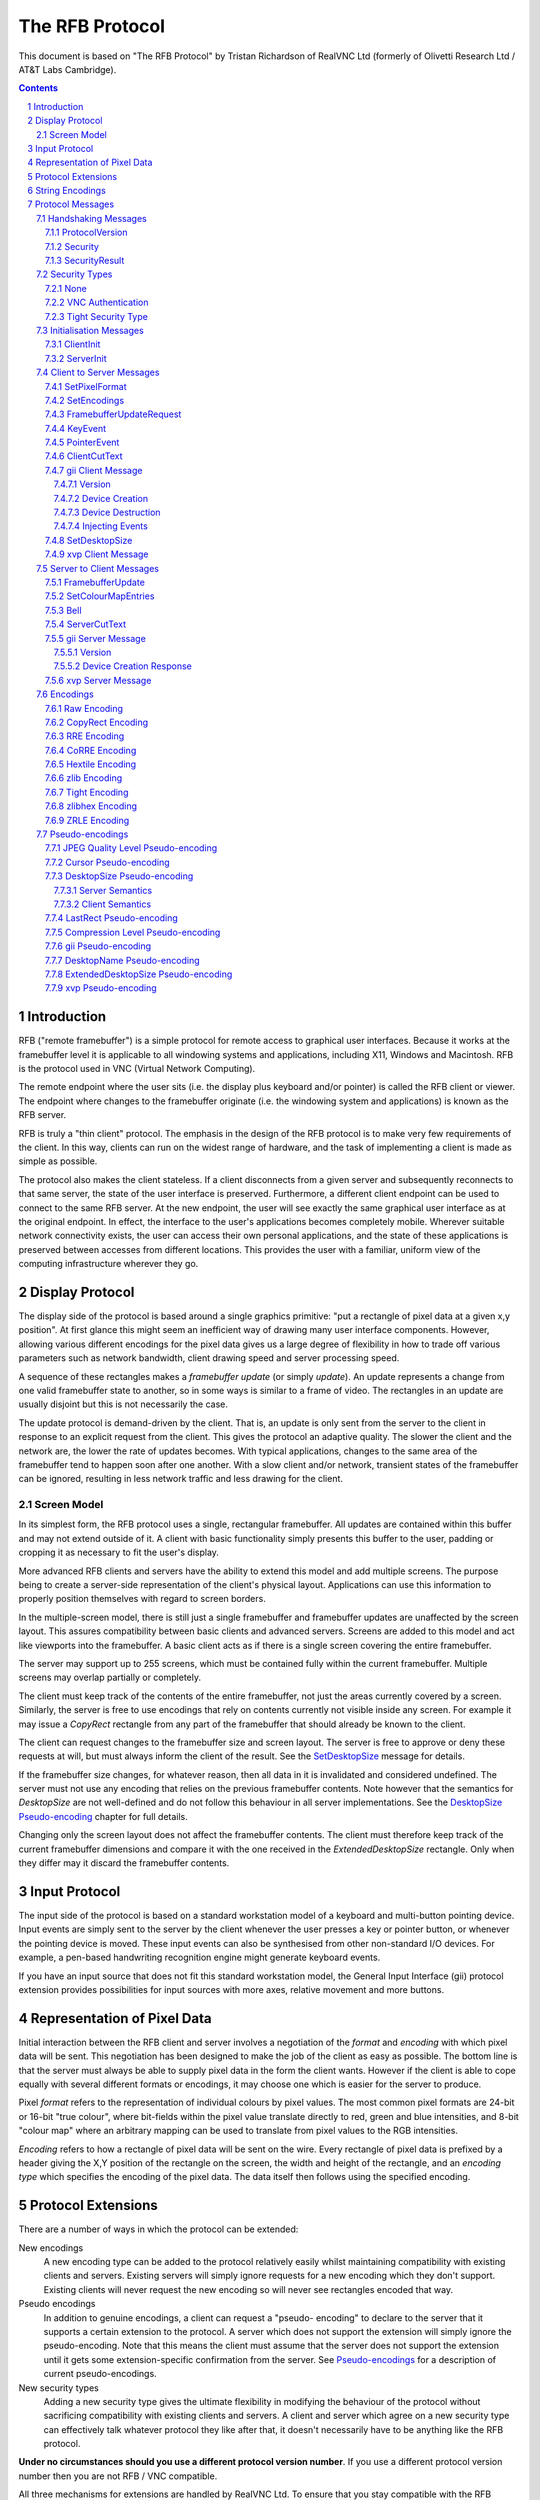 ================
The RFB Protocol
================

This document is based on "The RFB Protocol" by Tristan Richardson of
RealVNC Ltd (formerly of Olivetti Research Ltd / AT&T Labs Cambridge).


.. sectnum::
.. contents::


Introduction
============

RFB ("remote framebuffer") is a simple protocol for remote access to
graphical user interfaces. Because it works at the framebuffer level it
is applicable to all windowing systems and applications, including X11,
Windows and Macintosh. RFB is the protocol used in VNC (Virtual Network
Computing).

The remote endpoint where the user sits (i.e. the display plus keyboard
and/or pointer) is called the RFB client or viewer. The endpoint where
changes to the framebuffer originate (i.e. the windowing system and
applications) is known as the RFB server.

RFB is truly a "thin client" protocol. The emphasis in the design of
the RFB protocol is to make very few requirements of the client. In
this way, clients can run on the widest range of hardware, and the task
of implementing a client is made as simple as possible.

The protocol also makes the client stateless. If a client disconnects
from a given server and subsequently reconnects to that same server,
the state of the user interface is preserved. Furthermore, a different
client endpoint can be used to connect to the same RFB server. At the
new endpoint, the user will see exactly the same graphical user
interface as at the original endpoint. In effect, the interface to the
user's applications becomes completely mobile. Wherever suitable
network connectivity exists, the user can access their own personal
applications, and the state of these applications is preserved between
accesses from different locations. This provides the user with a
familiar, uniform view of the computing infrastructure wherever they
go.

Display Protocol
================

The display side of the protocol is based around a single graphics
primitive: "put a rectangle of pixel data at a given x,y position". At
first glance this might seem an inefficient way of drawing many user
interface components. However, allowing various different encodings for
the pixel data gives us a large degree of flexibility in how to trade
off various parameters such as network bandwidth, client drawing speed
and server processing speed.

A sequence of these rectangles makes a *framebuffer update* (or simply
*update*). An update represents a change from one valid framebuffer
state to another, so in some ways is similar to a frame of video. The
rectangles in an update are usually disjoint but this is not
necessarily the case.

The update protocol is demand-driven by the client. That is, an update
is only sent from the server to the client in response to an explicit
request from the client. This gives the protocol an adaptive quality.
The slower the client and the network are, the lower the rate of
updates becomes. With typical applications, changes to the same area of
the framebuffer tend to happen soon after one another. With a slow
client and/or network, transient states of the framebuffer can be
ignored, resulting in less network traffic and less drawing for the
client.

Screen Model
++++++++++++

In its simplest form, the RFB protocol uses a single, rectangular
framebuffer. All updates are contained within this buffer and may not
extend outside of it. A client with basic functionality simply presents
this buffer to the user, padding or cropping it as necessary to fit
the user's display.

More advanced RFB clients and servers have the ability to extend this
model and add multiple screens. The purpose being to create a
server-side representation of the client's physical layout.
Applications can use this information to properly position themselves
with regard to screen borders.

In the multiple-screen model, there is still just a single framebuffer
and framebuffer updates are unaffected by the screen layout. This
assures compatibility between basic clients and advanced servers.
Screens are added to this model and act like viewports into the
framebuffer. A basic client acts as if there is a single screen
covering the entire framebuffer.

The server may support up to 255 screens, which must be contained fully
within the current framebuffer. Multiple screens may overlap partially
or completely.

The client must keep track of the contents of the entire framebuffer,
not just the areas currently covered by a screen. Similarly, the server
is free to use encodings that rely on contents currently not visible
inside any screen. For example it may issue a *CopyRect* rectangle from
any part of the framebuffer that should already be known to the client.

The client can request changes to the framebuffer size and screen
layout. The server is free to approve or deny these requests at will,
but must always inform the client of the result. See the
`SetDesktopSize`_ message for details.

If the framebuffer size changes, for whatever reason, then all data in
it is invalidated and considered undefined. The server must not use
any encoding that relies on the previous framebuffer contents. Note
however that the semantics for *DesktopSize* are not well-defined and
do not follow this behaviour in all server implementations. See the
`DesktopSize Pseudo-encoding`_ chapter for full details.

Changing only the screen layout does not affect the framebuffer
contents. The client must therefore keep track of the current
framebuffer dimensions and compare it with the one received in the
*ExtendedDesktopSize* rectangle. Only when they differ may it discard
the framebuffer contents.

Input Protocol
==============

The input side of the protocol is based on a standard workstation model
of a keyboard and multi-button pointing device. Input events are simply
sent to the server by the client whenever the user presses a key or
pointer button, or whenever the pointing device is moved. These input
events can also be synthesised from other non-standard I/O devices. For
example, a pen-based handwriting recognition engine might generate
keyboard events.

If you have an input source that does not fit this standard workstation
model, the General Input Interface (gii) protocol extension provides
possibilities for input sources with more axes, relative movement and
more buttons.

Representation of Pixel Data
============================

Initial interaction between the RFB client and server involves a
negotiation of the *format* and *encoding* with which pixel data will
be sent. This negotiation has been designed to make the job of the
client as easy as possible. The bottom line is that the server must
always be able to supply pixel data in the form the client wants.
However if the client is able to cope equally with several different
formats or encodings, it may choose one which is easier for the server
to produce.

Pixel *format* refers to the representation of individual colours by
pixel values. The most common pixel formats are 24-bit or 16-bit "true
colour", where bit-fields within the pixel value translate directly to
red, green and blue intensities, and 8-bit "colour map" where an
arbitrary mapping can be used to translate from pixel values to the RGB
intensities.

*Encoding* refers to how a rectangle of pixel data will be sent on the
wire. Every rectangle of pixel data is prefixed by a header giving the
X,Y position of the rectangle on the screen, the width and height of
the rectangle, and an *encoding type* which specifies the encoding of
the pixel data. The data itself then follows using the specified
encoding.

Protocol Extensions
===================

There are a number of ways in which the protocol can be extended:

New encodings
    A new encoding type can be added to the protocol relatively easily
    whilst maintaining compatibility with existing clients and servers.
    Existing servers will simply ignore requests for a new encoding
    which they don't support. Existing clients will never request the
    new encoding so will never see rectangles encoded that way.

Pseudo encodings
    In addition to genuine encodings, a client can request a "pseudo-
    encoding" to declare to the server that it supports a certain
    extension to the protocol. A server which does not support the
    extension will simply ignore the pseudo-encoding. Note that this
    means the client must assume that the server does not support the
    extension until it gets some extension-specific confirmation from
    the server. See `Pseudo-encodings`_ for a description of current
    pseudo-encodings.

New security types
    Adding a new security type gives the ultimate flexibility in
    modifying the behaviour of the protocol without sacrificing
    compatibility with existing clients and servers. A client and
    server which agree on a new security type can effectively talk
    whatever protocol they like after that, it doesn't necessarily have
    to be anything like the RFB protocol.

**Under no circumstances should you use a different protocol version
number**. If you use a different protocol version number then you are
not RFB / VNC compatible.

All three mechanisms for extensions are handled by RealVNC Ltd. To
ensure that you stay compatible with the RFB protocol it is important
that you contact RealVNC Ltd to make sure that your encoding types and
security types do not clash. Please see the RealVNC website at
http://www.realvnc.com for details of how to contact them.

String Encodings
================

The encoding used for strings in the protocol has historically often
been unspecified, or has changed between versions of the protocol. As a
result, there are a lot of implementations which use different,
incompatible encodings. Commonly those encodings have been ISO 8859-1
(also known as Latin-1) or Windows code pages.

It is strongly recommended that new implementations use the UTF-8
encoding for these strings. This allows full unicode support, yet
retains good compatibility with older RFB implementations.

New protocol additions that do not have a legacy problem should mandate
the UTF-8 encoding to provide full character support and to avoid any
issues with ambiguity.

All clients and servers should be prepared to receive invalid UTF-8
sequences at all times. These can occur as a result of historical
ambiguity or because of bugs. Neither case should result in lost
protocol synchronization.

Handling an invalid UTF-8 sequence is largely dependent on the role
that string plays. Modifying the string should only be done when the
string is only used in the user interface. It should be obvious in that
case that the string has been modified, e.g. by appending a notice to
the string.

Protocol Messages
=================

The RFB protocol can operate over any reliable transport, either byte-
stream or message-based. Conventionally it is used over a TCP/IP
connection. There are three stages to the protocol. First is the
handshaking phase, the purpose of which is to agree upon the protocol
version and the type of security to be used. The second stage is an
initialisation phase where the client and server exchange *ClientInit*
and *ServerInit* messages. The final stage is the normal protocol
interaction. The client can send whichever messages it wants, and may
receive messages from the server as a result. All these messages begin
with a *message-type* byte, followed by any message-specific data.

The following descriptions of protocol messages use the basic types
``U8``, ``U16``, ``U32``, ``S8``, ``S16``, ``S32``. These represent
respectively 8, 16 and 32-bit unsigned integers and 8, 16 and 32-bit
signed integers. All multiple byte integers (other than pixel values
themselves) are in big endian order (most significant byte first).

However, some protocol extensions use protocol messages that have types
that may be in little endian order. These endian agnostic types are
``EU16``, ``EU32``, ``ES16``, ``ES32``, with some extension specific
indicator of the endianess.

The type ``PIXEL`` is taken to mean a pixel value of *bytesPerPixel*
bytes, where 8 * *bytesPerPixel* is the number of *bits-per-pixel* as
agreed by the client and server, either in the *ServerInit* message
(`ServerInit`_) or a *SetPixelFormat* message (`SetPixelFormat`_).

Handshaking Messages
++++++++++++++++++++

ProtocolVersion
---------------

Handshaking begins by the server sending the client a *ProtocolVersion*
message. This lets the client know which is the highest RFB protocol
version number supported by the server. The client then replies with a
similar message giving the version number of the protocol which should
actually be used (which may be different to that quoted by the server).
A client should never request a protocol version higher than that
offered by the server. It is intended that both clients and servers may
provide some level of backwards compatibility by this mechanism.

The only published protocol versions at this time are 3.3, 3.7, 3.8
(version 3.5 was wrongly reported by some clients, but this should be
interpreted by all servers as 3.3). Addition of a new encoding or
pseudo-encoding type does not require a change in protocol version,
since a server can simply ignore encodings it does not understand.

The *ProtocolVersion* message consists of 12 bytes interpreted as a
string of ASCII characters in the format "``RFB xxx.yyy\n``" where
``xxx`` and ``yyy`` are the major and minor version numbers, padded
with zeros.

============= =========================================================
No. of bytes  Value
============= =========================================================
12            "``RFB 003.003\n``"
              (hex 52 46 42 20 30 30 33 2e 30 30 33 0a)
============= =========================================================

or

============= =========================================================
No. of bytes  Value
============= =========================================================
12            "``RFB 003.007\n``"
              (hex 52 46 42 20 30 30 33 2e 30 30 37 0a)
============= =========================================================

or

============= =========================================================
No. of bytes  Value
============= =========================================================
12            "``RFB 003.008\n``"
              (hex 52 46 42 20 30 30 33 2e 30 30 38 0a)
============= =========================================================

Security
--------

Once the protocol version has been decided, the server and client must
agree on the type of security to be used on the connection.

Version 3.7 onwards
    The server lists the security types which it supports:

    ========================== ============= ==========================
    No. of bytes               Type          Description
    ========================== ============= ==========================
    1                          ``U8``        *number-of-security-types*
    *number-of-security-types* ``U8`` array  *security-types*
    ========================== ============= ==========================

    If the server listed at least one valid security type supported by
    the client, the client sends back a single byte indicating which
    security type is to be used on the connection:

    ========================== ============= ==========================
    No. of bytes               Type          Description
    ========================== ============= ==========================
    1                          ``U8``        *security-type*
    ========================== ============= ==========================

    If *number-of-security-types* is zero, then for some reason the
    connection failed (e.g. the server cannot support the desired
    protocol version). This is followed by a string describing the
    reason (where a string is specified as a length followed by that
    many ASCII characters):

    ========================== ============= ==========================
    No. of bytes               Type          Description
    ========================== ============= ==========================
    4                          ``U32``       *reason-length*
    *reason-length*            ``U8`` array  *reason-string*
    ========================== ============= ==========================

    The server closes the connection after sending the *reason-string*.

Version 3.3
    The server decides the security type and sends a single word:

    ========================== ============= ==========================
    No. of bytes               Type          Description
    ========================== ============= ==========================
    4                          ``U32``       *security-type*
    ========================== ============= ==========================

    The *security-type* may only take the value 0, 1 or 2. A value of 0
    means that the connection has failed and is followed by a string
    giving the reason, as described above.

The security types defined in this document are:

=========== ===========================================================
Number      Name
=========== ===========================================================
0           Invalid
1           `None`_
2           `VNC Authentication`_
16          `Tight Security Type`_
=========== ===========================================================

Other registered security types are:

=========== ===========================================================
Number      Name
=========== ===========================================================
5           RA2
6           RA2ne
17          Ultra
18          TLS
19          VeNCrypt
20          SASL
21          MD5 hash authentication
=========== ===========================================================

Once the *security-type* has been decided, data specific to that
*security-type* follows (see `Security Types`_ for details). At the end
of the security handshaking phase, the protocol normally continues with
the *SecurityResult* message.

Note that after the security handshaking phase, it is possible that
further protocol data is over an encrypted or otherwise altered
channel.

SecurityResult
--------------

The server sends a word to inform the client whether the security
handshaking was successful.

=============== ======= =========== ===================================
No. of bytes    Type    [Value]     Description
=============== ======= =========== ===================================
4               ``U32``             status:
..                      0           OK
..                      1           failed
..                      2           failed, too many attempts [#]_
=============== ======= =========== ===================================

.. [#] Only valid if the `Tight Security Type`_ is enabled.

If successful, the protocol passes to the initialisation phase
(`Initialisation Messages`_).

Version 3.8 onwards
    If unsuccessful, the server sends a string describing the reason
    for the failure, and then closes the connection:

    ========================== ============= ==========================
    No. of bytes               Type          Description
    ========================== ============= ==========================
    4                          ``U32``       *reason-length*
    *reason-length*            ``U8`` array  *reason-string*
    ========================== ============= ==========================

Version 3.3 and 3.7
    If unsuccessful, the server closes the connection.

Security Types
++++++++++++++

None
----

No authentication is needed and protocol data is to be sent
unencrypted.

Version 3.8 onwards
    The protocol continues with the *SecurityResult* message.

Version 3.3 and 3.7
    The protocol passes to the initialisation phase
    (`Initialisation Messages`_).

VNC Authentication
------------------

VNC authentication is to be used and protocol data is to be sent
unencrypted. The server sends a random 16-byte challenge:

=============== ======= ===============================================
No. of bytes    Type    Description
=============== ======= ===============================================
16              ``U8``  *challenge*
=============== ======= ===============================================

The client encrypts the challenge with DES, using a password supplied
by the user as the key, and sends the resulting 16-byte response:

=============== ======= ===============================================
No. of bytes    Type    Description
=============== ======= ===============================================
16              ``U8``  *response*
=============== ======= ===============================================

The protocol continues with the *SecurityResult* message.

Tight Security Type
-------------------

The Tight security type is a generic protocol extension that allows for
three things:

Tunneling of data
    A tunnel can be e.g. encryption, or indeed a no-op tunnel.

Authentication
    The Tight security type allows for flexible authentication of the
    client, which is typically one of the other security types.

Server capabilities
    As a last step the Tight security type extends the `ServerInit`_
    message and enables the server to let the client know about the
    server capabilities in terms of encodings and supported message
    types.

The Tight security type is under the control of the TightVNC project,
and any new numbers must be registered with that project before they
can be added to any of the lists of Tight capabilities. It is strongly
recommended that any messages and security types registered with
RealVNC are also registered with the TightVNC project (register
security types as Tight authentication capabilities) in order to
eliminate clashes as much as is possible. Same thing with new
encodings, but in that case the problem is not as severe as the
TightVNC project are not using any encodings that are not registered
with RealVNC. Please see the TightVNC website at
http://www.tightvnc.com/ for details on how to contact the project.

After the Tight security type has been selected, the server starts by
sending a list of supported tunnels, in order of preference:

=============== =============================== =======================
No. of bytes    Type                            Description
=============== =============================== =======================
4               ``U32``                         *number-of-tunnels*
=============== =============================== =======================

followed by *number-of-tunnels* repetitions of the following:

=============== =============================== =======================
No. of bytes    Type                            Description
=============== =============================== =======================
16              ``CAPABILITY``                  *tunnel*
=============== =============================== =======================

where ``CAPABILITY`` is

=============== =============================== =======================
No. of bytes    Type                            Description
=============== =============================== =======================
4               ``S32``                         *code*
4               ``U8`` array                    *vendor*
8               ``U8`` array                    *signature*
=============== =============================== =======================

Note that the *code* is not the only thing identifying a capability.
The client must ensure that all members of the structure match before
using the capability. Also note that *code* is ``U32`` in the original
Tight documentation and implementation, but since *code* is used to
hold encoding numbers we have selected ``S32`` in this document.

The following tunnel capabilities are registered:

======= =========== =============== ===================================
Code    Vendor      Signature       Description
======= =========== =============== ===================================
0       "``TGHT``"  "``NOTUNNEL``"  No tunneling
======= =========== =============== ===================================

If *number-of-tunnels* is non-zero, the client has to request a tunnel
from the list with a tunneling method request:

=============== =============================== =======================
No. of bytes    Type                            Description
=============== =============================== =======================
4               ``S32``                         *code*
=============== =============================== =======================

If *number-of-tunnels* is zero, the client must make no such request,
instead the server carries on with sending the list of supported
authentication types, in order of preference:

=============== =============================== =======================
No. of bytes    Type                            Description
=============== =============================== =======================
4               ``U32``                         *number-of-auth-types*
=============== =============================== =======================

followed by *number-of-auth-types* repetitions of the following:

=============== =============================== =======================
No. of bytes    Type                            Description
=============== =============================== =======================
16              ``CAPABILITY``                  *auth-type*
=============== =============================== =======================

The following authentication capabilities are registered:

======= =========== =============== ===================================
Code    Vendor      Signature       Description
======= =========== =============== ===================================
1       "``STDV``"  "``NOAUTH__``"  `None`_
2       "``STDV``"  "``VNCAUTH_``"  `VNC Authentication`_
19      "``VENC``"  "``VENCRYPT``"  VeNCrypt Security
20      "``GTKV``"  "``SASL____``"  Simple Authentication and Security
                                    Layer (SASL)
129     "``TGHT``"  "``ULGNAUTH``"  Unix Login Authentication
130     "``TGHT``"  "``XTRNAUTH``"  External Authentication
======= =========== =============== ===================================

If *number-of-auth-types* is non-zero, the client has to request an
authentication type from the list with an authentication scheme
request:

=============== =============================== =======================
No. of bytes    Type                            Description
=============== =============================== =======================
4               ``S32``                         *code*
=============== =============================== =======================

For *code* 1, the protocol the proceeds at security type `None`_ and
for *code* 2 it proceeds at security type `VNC Authentication`_.

If *number-of-auth-types* is zero, the protocol the proceeds directly
at security type `None`_.

Note that the `ServerInit`_ message is extended when the Tight security
type has been activated.

Initialisation Messages
+++++++++++++++++++++++

Once the client and server are sure that they're happy to talk to one
another using the agreed security type, the protocol passes to the
initialisation phase. The client sends a *ClientInit* message followed
by the server sending a *ServerInit* message.

ClientInit
----------

=============== ======= ===============================================
No. of bytes    Type    Description
=============== ======= ===============================================
1               ``U8``  *shared-flag*
=============== ======= ===============================================

*Shared-flag* is non-zero (true) if the server should try to share the
desktop by leaving other clients connected, zero (false) if it should
give exclusive access to this client by disconnecting all other
clients.

ServerInit
----------

After receiving the *ClientInit* message, the server sends a
*ServerInit* message. This tells the client the width and height of the
server's framebuffer, its pixel format and the name associated with the
desktop:

=============== =================== ===================================
No. of bytes    Type                Description
=============== =================== ===================================
2               ``U16``             *framebuffer-width*
2               ``U16``             *framebuffer-height*
16              ``PIXEL_FORMAT``    *server-pixel-format*
4               ``U32``             *name-length*
*name-length*   ``U8`` array        *name-string*
=============== =================== ===================================

The text encoding used for *name-string* is historically undefined but
it is strongly recommended to use UTF-8 (see `String Encodings`_ for
more details).

``PIXEL_FORMAT`` is defined as:

=============== =================== ===================================
No. of bytes    Type                Description
=============== =================== ===================================
1               ``U8``              *bits-per-pixel*
1               ``U8``              *depth*
1               ``U8``              *big-endian-flag*
1               ``U8``              *true-colour-flag*
2               ``U16``             *red-max*
2               ``U16``             *green-max*
2               ``U16``             *blue-max*
1               ``U8``              *red-shift*
1               ``U8``              *green-shift*
1               ``U8``              *blue-shift*
3                                   *padding*
=============== =================== ===================================

*Server-pixel-format* specifies the server's natural pixel format. This
pixel format will be used unless the client requests a different format
using the *SetPixelFormat* message (`SetPixelFormat`_).

*Bits-per-pixel* is the number of bits used for each pixel value on the
wire. This must be greater than or equal to the depth which is the
number of useful bits in the pixel value. Currently *bits-per-pixel*
must be 8, 16 or 32. Less than 8-bit pixels are not yet supported.
*Big-endian-flag* is non-zero (true) if multi-byte pixels are
interpreted as big endian. Of course this is meaningless for 8
bits-per-pixel.

If *true-colour-flag* is non-zero (true) then the last six items
specify how to extract the red, green and blue intensities from the
pixel value. *Red-max* is the maximum red value (= 2^n - 1 where *n* is
the number of bits used for red). Note this value is always in big
endian order. *Red-shift* is the number of shifts needed to get the red
value in a pixel to the least significant bit. *Green-max*,
*green-shift* and *blue-max*, *blue-shift* are similar for green and
blue. For example, to find the red value (between 0 and *red-max*) from
a given pixel, do the following:

- Swap the pixel value according to *big-endian-flag* (e.g. if
  *big-endian-flag* is zero (false) and host byte order is big endian,
  then swap).

- Shift right by *red-shift*.

- AND with *red-max* (in host byte order).

If *true-colour-flag* is zero (false) then the server uses pixel values
which are not directly composed from the red, green and blue
intensities, but which serve as indices into a colour map. Entries in
the colour map are set by the server using the *SetColourMapEntries*
message (`SetColourMapEntries`_).

If the `Tight Security Type`_ is activated, the server init message is
extended with an interaction capabilities section:

=============== =========== ========== ================================
No. of bytes    Type        [Value]    Description
=============== =========== ========== ================================
2               ``U16``                *number-of-server-messages*
2               ``U16``                *number-of-client-messages*
2               ``U16``                *number-of-encodings*
2               ``U16``     0          *padding*
=============== =========== ========== ================================

followed by *number-of-server-messages* repetitions of the following:

=============== =============================== =======================
No. of bytes    Type                            Description
=============== =============================== =======================
16              ``CAPABILITY``                  *server-message*
=============== =============================== =======================

followed by *number-of-client-messages* repetitions of the following:

=============== =============================== =======================
No. of bytes    Type                            Description
=============== =============================== =======================
16              ``CAPABILITY``                  *client-message*
=============== =============================== =======================

followed by *number-of-encodings* repetitions of the following:

=============== =============================== =======================
No. of bytes    Type                            Description
=============== =============================== =======================
16              ``CAPABILITY``                  *encoding*
=============== =============================== =======================

The following *server-message* capabilities are registered:

======= =========== =============== ===================================
Code    Vendor      Signature       Description
======= =========== =============== ===================================
130     "``TGHT``"  "``FTS_LSDT``"  File List Data
131     "``TGHT``"  "``FTS_DNDT``"  File Download Data
132     "``TGHT``"  "``FTS_UPCN``"  File Upload Cancel
133     "``TGHT``"  "``FTS_DNFL``"  File Download Failed
150     "``TGHT``"  "``CUS_EOCU``"  End Of Continuous Updates
253     "``GGI_``"  "``GII_SERV``"  `gii Server Message`_
======= =========== =============== ===================================

The following *client-message* capabilities are registered:

======= =========== =============== ===================================
Code    Vendor      Signature       Description
======= =========== =============== ===================================
130     "``TGHT``"  "``FTC_LSRQ``"  File List Request
131     "``TGHT``"  "``FTC_DNRQ``"  File Download Request
132     "``TGHT``"  "``FTC_UPRQ``"  File Upload Request
133     "``TGHT``"  "``FTC_UPDT``"  File Upload Data
134     "``TGHT``"  "``FTC_DNCN``"  File Download Cancel
135     "``TGHT``"  "``FTC_UPFL``"  File Upload Failed
136     "``TGHT``"  "``FTC_FCDR``"  File Create Directory Request
150     "``TGHT``"  "``CUC_ENCU``"  Enable/Disable Continuous Updates
151     "``TGHT``"  "``VRECTSEL``"  Video Rectangle Selection
253     "``GGI_``"  "``GII_CLNT``"  `gii Client Message`_
======= =========== =============== ===================================

The following *encoding* capabilities are registered:

======= =========== =============== ===================================
Code    Vendor      Signature       Description
======= =========== =============== ===================================
0       "``STDV``"  "``RAW_____``"  `Raw Encoding`_
1       "``STDV``"  "``COPYRECT``"  `CopyRect Encoding`_
2       "``STDV``"  "``RRE_____``"  `RRE Encoding`_
4       "``STDV``"  "``CORRE___``"  `CoRRE Encoding`_
5       "``STDV``"  "``HEXTILE_``"  `Hextile Encoding`_
6       "``TRDV``"  "``ZLIB____``"  `ZLib Encoding`_
7       "``TGHT``"  "``TIGHT___``"  `Tight Encoding`_
8       "``TRDV``"  "``ZLIBHEX_``"  `ZLibHex Encoding`_
-32     "``TGHT``"  "``JPEGQLVL``"  `JPEG Quality Level
                                    Pseudo-encoding`_
-223    "``TGHT``"  "``NEWFBSIZ``"  `DesktopSize Pseudo-encoding`_ (New
                                    FB Size)
-224    "``TGHT``"  "``LASTRECT``"  `LastRect Pseudo-encoding`_
-232    "``TGHT``"  "``POINTPOS``"  Pointer Position
-239    "``TGHT``"  "``RCHCURSR``"  `Cursor Pseudo-encoding`_ (Rich
                                    Cursor)
-240    "``TGHT``"  "``X11CURSR``"  X Cursor
-256    "``TGHT``"  "``COMPRLVL``"  `Compression Level
                                    Pseudo-encoding`_
-305    "``GGI_``"  "``GII_____``"  `gii Pseudo-encoding`_
======= =========== =============== ===================================

Note that the server need not (but it may) list the "``RAW_____``"
capability since it must be supported anyway.

Client to Server Messages
+++++++++++++++++++++++++

The client to server message types that all servers must support are:

=========== ===========================================================
Number      Name
=========== ===========================================================
0           `SetPixelFormat`_
2           `SetEncodings`_
3           `FramebufferUpdateRequest`_
4           `KeyEvent`_
5           `PointerEvent`_
6           `ClientCutText`_
=========== ===========================================================

Optional message types are:

=========== ===========================================================
Number      Name
=========== ===========================================================
255         Anthony Liguori
254, 127    VMWare
253         `gii Client Message`_
252         tight
251         `SetDesktopSize`_
250         `xvp Client Message`_
=========== ===========================================================

Note that before sending a message with an optional message type a
client must have determined that the server supports the relevant
extension by receiving some extension-specific confirmation from the
server.

SetPixelFormat
--------------

Sets the format in which pixel values should be sent in
*FramebufferUpdate* messages. If the client does not send a
*SetPixelFormat* message then the server sends pixel values in its
natural format as specified in the ServerInit message (`ServerInit`_).

If *true-colour-flag* is zero (false) then this indicates that a
"colour map" is to be used. The server can set any of the entries in
the colour map using the *SetColourMapEntries* message
(`SetColourMapEntries`_). Immediately after the client has sent this
message the colour map is empty, even if entries had previously been
set by the server.

Note that a client must not have an outstanding
*FramebufferUpdateRequest* when it sends *SetPixelFormat* as it would
be impossible to determine if the next *FramebufferUpdate* is using the
new or the previous pixel format.

=============== ==================== ========== =======================
No. of bytes    Type                 [Value]    Description
=============== ==================== ========== =======================
1               ``U8``               0          *message-type*
3                                               *padding*
16              ``PIXEL_FORMAT``                *pixel-format*
=============== ==================== ========== =======================

where ``PIXEL_FORMAT`` is as described in `ServerInit`_:

=============== =================== ===================================
No. of bytes    Type                Description
=============== =================== ===================================
1               ``U8``              *bits-per-pixel*
1               ``U8``              *depth*
1               ``U8``              *big-endian-flag*
1               ``U8``              *true-colour-flag*
2               ``U16``             *red-max*
2               ``U16``             *green-max*
2               ``U16``             *blue-max*
1               ``U8``              *red-shift*
1               ``U8``              *green-shift*
1               ``U8``              *blue-shift*
3                                   *padding*
=============== =================== ===================================

SetEncodings
------------

Sets the encoding types in which pixel data can be sent by the server.
The order of the encoding types given in this message is a hint by the
client as to its preference (the first encoding specified being most
preferred). The server may or may not choose to make use of this hint.
Pixel data may always be sent in *raw* encoding even if not specified
explicitly here.

In addition to genuine encodings, a client can request
"pseudo-encodings" to declare to the server that it supports certain
extensions to the protocol. A server which does not support the
extension will simply ignore the pseudo-encoding. Note that this means
the client must assume that the server does not support the extension
until it gets some extension-specific confirmation from the server.

See `Encodings`_ for a description of each encoding and
`Pseudo-encodings`_ for the meaning of pseudo-encodings.

=============== ==================== ========== =======================
No. of bytes    Type                 [Value]    Description
=============== ==================== ========== =======================
1               ``U8``               2          *message-type*
1                                               *padding*
2               ``U16``                         *number-of-encodings*
=============== ==================== ========== =======================

followed by *number-of-encodings* repetitions of the following:

=============== =============================== =======================
No. of bytes    Type                            Description
=============== =============================== =======================
4               ``S32``                         *encoding-type*
=============== =============================== =======================

FramebufferUpdateRequest
------------------------

Notifies the server that the client is interested in the area of the
framebuffer specified by *x-position*, *y-position*, *width* and
*height*. The server usually responds to a *FramebufferUpdateRequest*
by sending a *FramebufferUpdate*. Note however that a single
*FramebufferUpdate* may be sent in reply to several
*FramebufferUpdateRequests*.

The server assumes that the client keeps a copy of all parts of the
framebuffer in which it is interested. This means that normally the
server only needs to send incremental updates to the client.

However, if for some reason the client has lost the contents of a
particular area which it needs, then the client sends a
*FramebufferUpdateRequest* with *incremental* set to zero (false). This
requests that the server send the entire contents of the specified area
as soon as possible. The area will not be updated using the *CopyRect*
encoding.

If the client has not lost any contents of the area in which it is
interested, then it sends a *FramebufferUpdateRequest* with
*incremental* set to non-zero (true). If and when there are changes to
the specified area of the framebuffer, the server will send a
*FramebufferUpdate*. Note that there may be an indefinite period
between the *FramebufferUpdateRequest* and the *FramebufferUpdate*.

In the case of a fast client, the client may want to regulate the rate
at which it sends incremental *FramebufferUpdateRequests* to avoid
hogging the network.

=============== ==================== ========== =======================
No. of bytes    Type                 [Value]    Description
=============== ==================== ========== =======================
1               ``U8``               3          *message-type*
1               ``U8``                          *incremental*
2               ``U16``                         *x-position*
2               ``U16``                         *y-position*
2               ``U16``                         *width*
2               ``U16``                         *height*
=============== ==================== ========== =======================

A request for an area that partly falls outside the current framebuffer
must be cropped so that it fits within the framebuffer dimensions.

Note that an empty area can still solicit a *FramebufferUpdate* even
though that update will only contain pseudo-encodings.

KeyEvent
--------

A key press or release. *Down-flag* is non-zero (true) if the key is
now pressed, zero (false) if it is now released. The key itself is
specified using the "keysym" values defined by the X Window System.

=============== ==================== ========== =======================
No. of bytes    Type                 [Value]    Description
=============== ==================== ========== =======================
1               ``U8``               4          *message-type*
1               ``U8``                          *down-flag*
2                                               *padding*
4               ``U32``                         *key*
=============== ==================== ========== =======================

Auto repeating of keys when a key is held down should be handled on the
client. The rationale being that high latency on the network can make
it seem like a key is being held for a very long time, yet the problem
is that the *KeyEvent* message releasing the button has been delayed.

The client should send only repeated "down" *KeyEvent* messages, no
"up" messages, when a key is automatically repeated. This allows the
server to tell the difference between automatic repeat and actual
repeated entry by the user.

For most ordinary keys, the "keysym" is the same as the corresponding
ASCII value. For full details, see The Xlib Reference Manual, published
by O'Reilly & Associates, or see the header file ``<X11/keysymdef.h>``
from any X Window System installation. Some other common keys are:


=================== ===================================================
Key name            Keysym value
=================== ===================================================
BackSpace           0xff08
Tab                 0xff09
Return or Enter     0xff0d
Escape              0xff1b
Insert              0xff63
Delete              0xffff
Home                0xff50
End                 0xff57
Page Up             0xff55
Page Down           0xff56
Left                0xff51
Up                  0xff52
Right               0xff53
Down                0xff54
F1                  0xffbe
F2                  0xffbf
F3                  0xffc0
F4                  0xffc1
...                 ...
F12                 0xffc9
Shift (left)        0xffe1
Shift (right)       0xffe2
Control (left)      0xffe3
Control (right)     0xffe4
Meta (left)         0xffe7
Meta (right)        0xffe8
Alt (left)          0xffe9
Alt (right)         0xffea
=================== ===================================================

The interpretation of keysyms is a complex area. In order to be as
widely interoperable as possible the following guidelines should be
used:

- The "shift state" (i.e. whether either of the Shift keysyms are down)
  should only be used as a hint when interpreting a keysym. For
  example, on a US keyboard the '#' character is shifted, but on a UK
  keyboard it is not. A server with a US keyboard receiving a '#'
  character from a client with a UK keyboard will not have been sent
  any shift presses. In this case, it is likely that the server will
  internally need to "fake" a shift press on its local system, in order
  to get a '#' character and not, for example, a '3'.

- The difference between upper and lower case keysyms is significant.
  This is unlike some of the keyboard processing in the X Window System
  which treats them as the same. For example, a server receiving an
  uppercase 'A' keysym without any shift presses should interpret it as
  an uppercase 'A'. Again this may involve an internal "fake" shift
  press.

- Servers should ignore "lock" keysyms such as CapsLock and NumLock
  where possible. Instead they should interpret each character-based
  keysym according to its case.

- Unlike Shift, the state of modifier keys such as Control and Alt
  should be taken as modifying the interpretation of other keysyms.
  Note that there are no keysyms for ASCII control characters such as
  ctrl-a; these should be generated by viewers sending a Control press
  followed by an 'a' press.

- On a viewer where modifiers like Control and Alt can also be used to
  generate character-based keysyms, the viewer may need to send extra
  "release" events in order that the keysym is interpreted correctly.
  For example, on a German PC keyboard, ctrl-alt-q generates the '@'
  character. In this case, the viewer needs to send "fake" release
  events for Control and Alt in order that the '@' character is
  interpreted correctly (ctrl-alt-@ is likely to mean something
  completely different to the server).

- There is no universal standard for "backward tab" in the X Window
  System. On some systems shift+tab gives the keysym "ISO Left Tab", on
  others it gives a private "BackTab" keysym and on others it gives
  "Tab" and applications tell from the shift state that it means
  backward-tab rather than forward-tab. In the RFB protocol the latter
  approach is preferred. Viewers should generate a shifted Tab rather
  than ISO Left Tab. However, to be backwards-compatible with existing
  viewers, servers should also recognise ISO Left Tab as meaning a
  shifted Tab.

PointerEvent
------------

Indicates either pointer movement or a pointer button press or release.
The pointer is now at (*x-position*, *y-position*), and the current
state of buttons 1 to 8 are represented by bits 0 to 7 of *button-mask*
respectively, 0 meaning up, 1 meaning down (pressed).

On a conventional mouse, buttons 1, 2 and 3 correspond to the left,
middle and right buttons on the mouse. On a wheel mouse, each step of
the wheel upwards is represented by a press and release of button 4,
and each step downwards is represented by a press and release of
button 5.

=============== ==================== ========== =======================
No. of bytes    Type                 [Value]    Description
=============== ==================== ========== =======================
1               ``U8``               5          *message-type*
1               ``U8``                          *button-mask*
2               ``U16``                         *x-position*
2               ``U16``                         *y-position*
=============== ==================== ========== =======================

ClientCutText
-------------

The client has new ISO 8859-1 (Latin-1) text in its cut buffer. Ends of
lines are represented by the linefeed / newline character (value 10)
alone. No carriage-return (value 13) is needed. There is currently no
way to transfer text outside the Latin-1 character set.

=============== ==================== ========== =======================
No. of bytes    Type                 [Value]    Description
=============== ==================== ========== =======================
1               ``U8``               6          *message-type*
3                                               *padding*
4               ``U32``                         *length*
*length*        ``U8`` array                    *text*
=============== ==================== ========== =======================

gii Client Message
------------------

This message is an extension and may only be sent if the client has
previously received a `gii Server Message`_ confirming that the server
supports the General Input Interface extension.

Version
~~~~~~~

The client response to a *gii* Version message from the server is the
following response:

=============== ==================== ========== =======================
No. of bytes    Type                 [Value]    Description
=============== ==================== ========== =======================
1               ``U8``               253        *message-type*
1               ``U8``               1 or 129   *endian-and-sub-type*
2               ``EU16``             4          *length*
2               ``EU16``             1          *version*
=============== ==================== ========== =======================

*endian-and-sub-type* is a bit-field with the leftmost bit indicating
big endian if set, and little endian if cleared. The rest of the bits
are the actual message sub type.

*version* is set by the client and ultimately decides the version of
*gii* protocol extension to use. It should be in the range given by the
server in the *gii* Version message. If the server doesn't support any
version that the client supports, the client should instead stop using
the *gii* extension at this point.

Device Creation
~~~~~~~~~~~~~~~

After establishing the *gii* protocol extension version, the client
proceeds by requesting creation of one or more devices.

===================== =============== ========== ======================
No. of bytes          Type            [Value]    Description
===================== =============== ========== ======================
1                     ``U8``          253        *message-type*
1                     ``U8``          2 or 130   *endian-and-sub-type*
2                     ``EU16``        2          *length*
31                    ``U8`` array               *device-name*
1                     ``U8``          0          *nul-terminator*
4                     ``EU32``                   *vendor-id*
4                     ``EU32``                   *product-id*
4                     ``EVENT_MASK``             *can-generate*
4                     ``EU32``                   *num-registers*
4                     ``EU32``                   *num-valuators*
4                     ``EU32``                   *num-buttons*
*num-valuators* * 116 ``VALUATOR``
===================== =============== ========== ======================

*endian-and-sub-type* is a bit-field with the leftmost bit indicating
big endian if set, and little endian if cleared. The rest of the bits
are the actual message sub type.

``EVENT_MASK`` is a bit-field indicating which events the device
can generate.

============= =========================================================
Value         Bit name
============= =========================================================
0x00000020    Key press
0x00000040    Key release
0x00000080    Key repeat
0x00000100    Pointer relative
0x00000200    Pointer absolute
0x00000400    Pointer button press
0x00000800    Pointer button release
0x00001000    Valuator relative
0x00002000    Valuator absolute
============= =========================================================

and ``VALUATOR`` is

=============== ==================== ========== =======================
No. of bytes    Type                 [Value]    Description
=============== ==================== ========== =======================
4               ``EU32``                        *index*
74              ``U8`` array                    *long-name*
1               ``U8``               0          *nul-terminator*
4               ``U8`` array                    *short-name*
1               ``U8``               0          *nul-terminator*
4               ``ES32``                        *range-min*
4               ``ES32``                        *range-center*
4               ``ES32``                        *range-max*
4               ``EU32``                        *SI-unit*
4               ``ES32``                        *SI-add*
4               ``ES32``                        *SI-mul*
4               ``ES32``                        *SI-div*
4               ``ES32``                        *SI-shift*
=============== ==================== ========== =======================

The *SI-unit* field is defined as:

========= ==================== ========================================
Number    SI-unit              Description
========= ==================== ========================================
0                              unknown
1         s                    time
2         1/s                  frequency
3         m                    length
4         m/s                  velocity
5         m/s^2                acceleration
6         rad                  angle
7         rad/s                angular velocity
8         rad/s^2              angular acceleration
9         m^2                  area
10        m^3                  volume
11        kg                   mass
12        N (kg*m/s^2)         force
13        N/m^2 (Pa)           pressure
14        Nm                   torque
15        Nm, VAs, J           energy
16        Nm/s, VA, W          power
17        K                    temperature
18        A                    current
19        V (kg*m^2/(As^3))    voltage
20        V/A (Ohm)            resistance
21        As/V                 capacity
22        Vs/A                 inductivity
========= ==================== ========================================

The *SI-add*, *SI-mul*, *SI-div* and *SI-shift* fields of the
``VALUATOR`` indicate how the raw value should be translated to the
SI-unit using the below formula.

        float SI = (float) (SI_add + value[n]) * (float) SI_mul
        / (float) SI_div * pow(2.0, SI_shift);

Setting *SI-mul* to zero indicates that the valuator is non-linear or
that the factor is unknown.

Device Destruction
~~~~~~~~~~~~~~~~~~

The client can destroy a device with a device destruct message.

=============== ==================== ========== =======================
No. of bytes    Type                 [Value]    Description
=============== ==================== ========== =======================
1               ``U8``               253        *message-type*
1               ``U8``               3 or 131   *endian-and-sub-type*
2               ``EU16``             4          *length*
4               ``EU32``                        *device-origin*
=============== ==================== ========== =======================

*endian-and-sub-type* is a bit-field with the leftmost bit indicating
big endian if set, and little endian if cleared. The rest of the bits
are the actual message sub type.

*device-origin* is the handle retrieved with a prior device creation
request.

Injecting Events
~~~~~~~~~~~~~~~~

=============== ==================== ========== =======================
No. of bytes    Type                 [Value]    Description
=============== ==================== ========== =======================
1               ``U8``               253        *message-type*
1               ``U8``               0 or 128   *endian-and-sub-type*
2               ``EU16``                        *length*
=============== ==================== ========== =======================

followed by *length* bytes of ``EVENT`` entries

*endian-and-sub-type* is a bit-field with the leftmost bit indicating
big endian if set, and little endian if cleared. The rest of the bits
are the actual message sub type.

``EVENT`` is one of ``KEY_EVENT``, ``PTR_MOVE_EVENT``,
``PTR_BUTTON_EVENT`` and ``VALUATOR_EVENT``.

``KEY_EVENT`` is:

=============== ==================== ========== =======================
No. of bytes    Type                 [Value]    Description
=============== ==================== ========== =======================
1               ``U8``               24         *event-size*
1               ``U8``               5, 6 or 7  *event-type*
2               ``EU16``                        *padding*
4               ``EU32``                        *device-origin*
4               ``EU32``                        *modifiers*
4               ``EU32``                        *symbol*
4               ``EU32``                        *label*
4               ``EU32``                        *button*
=============== ==================== ========== =======================

The possible values for *event-type* are: 5 - key pressed, 6 - key
released and 7 - key repeat. XXX describe *modifiers*, *symbol*,
*label* and *button*. Meanwhile, see
http://www.ggi-project.org/documentation/libgii/current/gii_key_event.3.html
for details.

*device-origin* is the handle retrieved with a prior device creation
request.

``PTR_MOVE_EVENT`` is:

=============== ==================== ========== =======================
No. of bytes    Type                 [Value]    Description
=============== ==================== ========== =======================
1               ``U8``               24         *event-size*
1               ``U8``               8 or 9     *event-type*
2               ``EU16``                        *padding*
4               ``EU32``                        *device-origin*
4               ``ES32``                        *x*
4               ``ES32``                        *y*
4               ``ES32``                        *z*
4               ``ES32``                        *wheel*
=============== ==================== ========== =======================

The possible values for *event-type* are: 8 - pointer relative and
9 - pointer absolute.

*device-origin* is the handle retrieved with a prior device creation
request.

``PTR_BUTTON_EVENT`` is:

=============== ==================== ========== =======================
No. of bytes    Type                 [Value]    Description
=============== ==================== ========== =======================
1               ``U8``               12         *event-size*
1               ``U8``               10 or 11   *event-type*
2               ``EU16``                        *padding*
4               ``EU32``                        *device-origin*
4               ``EU32``                        *button-number*
=============== ==================== ========== =======================

The possible values for *event-type* are: 10 - pointer button press and
11 - pointer button release.

*device-origin* is the handle retrieved with a prior device creation
request.

*button-number* 1 is the primary or left button, *button-number* 2 is
the secondary or right button and *button-number* 3 is the tertiary or
middle button. Other values for *button-number* are also valid.

``VALUATOR_EVENT`` is:

=============== ================= ================== ==================
No. of bytes    Type              [Value]            Description
=============== ================= ================== ==================
1               ``U8``            16 + 4 * *count*   *event-size*
1               ``U8``            12 or 13           *event-type*
2               ``EU16``                             *padding*
4               ``EU32``                             *device-origin*
4               ``EU32``                             *first*
4               ``EU32``                             *count*
4 * *count*     ``ES32`` array                       *value*
=============== ================= ================== ==================

The possible values for *event-type* are: 12 - relative valuator and
13 - absolute valuator.

*device-origin* is the handle retrieved with a prior device creation
request.

The event reports *count* valuators starting with *first*.

SetDesktopSize
--------------

Requests a change of desktop size. This message is an extension and
may only be sent if the client has previously received an
*ExtendedDesktopSize* rectangle.

The server must send an *ExtendedDesktopSize* rectangle for every
*SetDesktopSize* message received. Several rectangles may be
sent in a single *FramebufferUpdate* message, but the rectangles must
not be merged or reordered in any way. Note that rectangles sent for
other reasons may be interleaved with the ones generated as a result
of *SetDesktopSize* messages.

Upon a successful request the server must send an *ExtendedDesktopSize*
rectangle to the requesting client with the exact same information the
client provided in the corresponding *SetDesktopSize* message.
*x-position* must be set to 1, indicating a client initiated event, and
*y-position* must be set to 0, indicating success.

The server must also send an *ExtendedDesktopSize* rectangle to all
other connected clients, but with *x-position* set to 2, indicating a
change initiated by another client.

If the server can not or will not satisfy the request, it must send
an *ExtendedDesktopSize* rectangle to the requesting client with
*x-position* set to 1 and *y-position* set to the relevant error code.
All remaining fields are undefined, although the basic structure must
still be followed. The server must not send an *ExtendedDesktopSize*
rectangle to any other connected clients.

All *ExtendedDesktopSize* rectangles that are sent as a result of a
*SetDesktopSize* message should be sent as soon as possible.

======================== ================= ======= ====================
No. of bytes             Type              [Value] Description
======================== ================= ======= ====================
1                        ``U8``            251     *message-type*
2                                                  *padding*
2                        ``U16``                   *width*
2                        ``U16``                   *height*
1                        ``U8``                    *number-of-screens*
1                                                  *padding*
*number-of-screens* * 16 ``SCREEN`` array          *screens*
======================== ================= ======= ====================

The *width* and *height* indicates the framebuffer size requested. This
structure is followed by *number-of-screens* number of ``SCREEN``
structures, which is defined in `ExtendedDesktopSize Pseudo-encoding`_:

=============== =============================== =======================
No. of bytes    Type                            Description
=============== =============================== =======================
4               ``U32``                         *id*
2               ``U16``                         *x-position*
2               ``U16``                         *y-position*
2               ``U16``                         *width*
2               ``U16``                         *height*
4               ``U32``                         *flags*
=============== =============================== =======================

The *id* field must be preserved upon modification as it determines the
difference between a moved screen and a newly created one. The client
should make every effort to preserve the fields it does not wish to
modify, including any unknown *flags* bits.

xvp Client Message
------------------

A client supporting the *xvp* extension sends this to request that the
server initiate a clean shutdown, clean reboot or abrupt reset of the
system whose framebuffer the client is displaying.

=============== ==================== ========== =======================
No. of bytes    Type                 [Value]    Description
=============== ==================== ========== =======================
1               ``U8``               250        *message-type*
1                                               *padding*
1               ``U8``               1          *xvp-extension-version*
1               ``U8``                          *xvp-message-code*
=============== ==================== ========== =======================

The possible values for *xvp-message-code* are: 2 - XVP_SHUTDOWN,
3 - XVP_REBOOT, and 4 - XVP_RESET.  The client must have already
established that the server supports this extension, by requesting the
`xvp Pseudo-encoding`_.

Server to Client Messages
+++++++++++++++++++++++++

The server to client message types that all clients must support are:

=========== ===========================================================
Number      Name
=========== ===========================================================
0           `FramebufferUpdate`_
1           `SetColourMapEntries`_
2           `Bell`_
3           `ServerCutText`_
=========== ===========================================================

Optional message types are:

=========== ===========================================================
Number      Name
=========== ===========================================================
255         Anthony Liguori
254, 127    VMWare
253         `gii Server Message`_
252         tight
250         `xvp Server Message`_
=========== ===========================================================

Note that before sending a message with an optional message type a
server must have determined that the client supports the relevant
extension by receiving some extension-specific confirmation from the
client; usually a request for a given pseudo-encoding.

FramebufferUpdate
-----------------

A framebuffer update consists of a sequence of rectangles of pixel data
which the client should put into its framebuffer. It is sent in
response to a *FramebufferUpdateRequest* from the client. Note that
there may be an indefinite period between the
*FramebufferUpdateRequest* and the *FramebufferUpdate*.

=============== ==================== ========== =======================
No. of bytes    Type                 [Value]    Description
=============== ==================== ========== =======================
1               ``U8``               0          *message-type*
1                                               *padding*
2               ``U16``                         *number-of-rectangles*
=============== ==================== ========== =======================

This is followed by *number-of-rectangles* rectangles of pixel data.
Each rectangle consists of:

=============== =============================== =======================
No. of bytes    Type                            Description
=============== =============================== =======================
2               ``U16``                         *x-position*
2               ``U16``                         *y-position*
2               ``U16``                         *width*
2               ``U16``                         *height*
4               ``S32``                         *encoding-type*
=============== =============================== =======================

followed by the pixel data in the specified encoding. See `Encodings`_
for the format of the data for each encoding and `Pseudo-encodings`_
for the meaning of pseudo-encodings.

Note that a framebuffer update marks a transition from one valid
framebuffer state to another. That means that a single update handles
all received *FramebufferUpdateRequest* up to the point where the
update is sent out.

However, because there is no strong connection between a
*FramebufferUpdateRequest* and a subsequent *FramebufferUpdate*, a
client that has more than one *FramebufferUpdateRequest* pending at any
given time cannot be sure that it has received all framebuffer updates.

See the `LastRect Pseudo-encoding`_ for an extension to this message.

SetColourMapEntries
-------------------

When the pixel format uses a "colour map", this message tells the
client that the specified pixel values should be mapped to the given
RGB intensities.

=============== ==================== ========== =======================
No. of bytes    Type                 [Value]    Description
=============== ==================== ========== =======================
1               ``U8``               1          *message-type*
1                                               *padding*
2               ``U16``                         *first-colour*
2               ``U16``                         *number-of-colours*
=============== ==================== ========== =======================

followed by *number-of-colours* repetitions of the following:

=============== =============================== =======================
No. of bytes    Type                            Description
=============== =============================== =======================
2               ``U16``                         *red*
2               ``U16``                         *green*
2               ``U16``                         *blue*
=============== =============================== =======================

Bell
----

Ring a bell on the client if it has one.

=============== ==================== ========== =======================
No. of bytes    Type                 [Value]    Description
=============== ==================== ========== =======================
1               ``U8``               2          *message-type*
=============== ==================== ========== =======================

ServerCutText
-------------

The server has new ISO 8859-1 (Latin-1) text in its cut buffer. Ends of
lines are represented by the linefeed / newline character (value 10)
alone. No carriage-return (value 13) is needed. There is currently no
way to transfer text outside the Latin-1 character set.

=============== ==================== ========== =======================
No. of bytes    Type                 [Value]    Description
=============== ==================== ========== =======================
1               ``U8``               3          *message-type*
3                                               *padding*
4               ``U32``                         *length*
*length*        ``U8`` array                    *text*
=============== ==================== ========== =======================

gii Server Message
------------------

This message is an extension and may only be sent if the server has
previously received a `SetEncodings`_ message confirming that the
client supports the General Input Interface extension via the `gii
Pseudo-encoding`_.

Version
~~~~~~~

The server response from a server with *gii* capabilities to a client
declaring *gii* capabilities is a *gii* version message:

=============== ==================== ========== =======================
No. of bytes    Type                 [Value]    Description
=============== ==================== ========== =======================
1               ``U8``               253        *message-type*
1               ``SUB_TYPE``         1 or 129   *endian-and-sub-type*
2               ``EU16``             4          *length*
2               ``EU16``             1          *maximum-version*
2               ``EU16``             1          *minimum-version*
=============== ==================== ========== =======================

*endian-and-sub-type* is a bit-field with the leftmost bit indicating
big endian if set, and little endian if cleared. The rest of the bits
are the actual message sub type.

Device Creation Response
~~~~~~~~~~~~~~~~~~~~~~~~

The server response to a *gii* Device Creation request from the client
is the following response:

=============== ==================== ========== =======================
No. of bytes    Type                 [Value]    Description
=============== ==================== ========== =======================
1               ``U8``               253        *message-type*
1               ``SUB_TYPE``         2 or 130   *endian-and-sub-type*
2               ``EU16``             4          *length*
4               ``EU32``                        *device-origin*
=============== ==================== ========== =======================

*endian-and-sub-type* is a bit-field with the leftmost bit indicating
big endian if set, and little endian if cleared. The rest of the bits
are the actual message sub type.

*device-origin* is used as a handle to the device in subsequent
communications. A *device-origin* of zero indicates device creation
failure.

xvp Server Message
------------------

This has the following format:

=============== ==================== ========== =======================
No. of bytes    Type                 [Value]    Description
=============== ==================== ========== =======================
1               ``U8``               250        *message-type*
1                                               *padding*
1               ``U8``               1          *xvp-extension-version*
1               ``U8``                          *xvp-message-code*
=============== ==================== ========== =======================

The possible values for *xvp-message-code* are: 0 - XVP_FAIL and 1 -
XVP_INIT.

A server which supports the *xvp* extension declares this by sending a
message with an XVP_INIT *xvp-message-code* when it receives a request
from the client to use the `xvp Pseudo-encoding`_.  The server must
specify in this message the highest *xvp-extension-version* it supports:
the client may assume that the server supports all versions from 1 up to
this value.  The client is then free to use any supported version.
Currently, only version 1 is defined.

A server which subsequently receives an `xvp Client Message`_ requesting
an operation which it is unable to perform, informs the client of this
by sending a message with an XVP_FAIL *xvp-message-code*, and the same
*xvp-extension-version* as included in the client's operation request.

Encodings
+++++++++

The encodings defined in this document are:

============ ==========================================================
Number       Name
============ ==========================================================
0            `Raw Encoding`_
1            `CopyRect Encoding`_
2            `RRE Encoding`_
4            `CoRRE Encoding`_
5            `Hextile Encoding`_
6            `zlib Encoding`_
7            `Tight Encoding`_
8            `zlibhex Encoding`_
16           `ZRLE Encoding`_
-23 to -32   `JPEG Quality Level Pseudo-encoding`_
-223         `DesktopSize Pseudo-encoding`_
-224         `LastRect Pseudo-encoding`_
-239         `Cursor Pseudo-encoding`_
-247 to -256 `Compression Level Pseudo-encoding`_
-305         `gii Pseudo-encoding`_
-307         `DesktopName Pseudo-encoding`_
-308         `ExtendedDesktopSize Pseudo-encoding`_
-309         `xvp Pseudo-encoding`_
============ ==========================================================

Other registered encodings are:

=========================== ===========================================
Number                      Name
=========================== ===========================================
15                          TRLE
17                          Hitachi ZYWRLE
-1 to -22                   Tight options
-33 to -222                 Tight options
-225 to -238                Tight options
-240 to -246                Tight options
-257 to -272                Anthony Liguori
-273 to -304                VMWare
-306                        popa
-412 to -512                TurboVNC fine-grained quality level
-763 to -768                TurboVNC subsampling level
0x574d5600 to 0x574d56ff    VMWare
=========================== ===========================================

Raw Encoding
------------

The simplest encoding type is raw pixel data. In this case the data
consists of *width* * *height* pixel values (where *width* and *height*
are the width and height of the rectangle). The values simply represent
each pixel in left-to-right scanline order. All RFB clients must be
able to cope with pixel data in this raw encoding, and RFB servers
should only produce raw encoding unless the client specifically asks
for some other encoding type.

======================================= =================== ===========
No. of bytes                            Type                Description
======================================= =================== ===========
*width* * *height* * *bytesPerPixel*    ``PIXEL`` array     *pixels*
======================================= =================== ===========

CopyRect Encoding
-----------------

The *CopyRect* (copy rectangle) encoding is a very simple and efficient
encoding which can be used when the client already has the same pixel
data elsewhere in its framebuffer. The encoding on the wire simply
consists of an X,Y coordinate. This gives a position in the framebuffer
from which the client can copy the rectangle of pixel data. This can be
used in a variety of situations, the most obvious of which are when the
user moves a window across the screen, and when the contents of a
window are scrolled. A less obvious use is for optimising drawing of
text or other repeating patterns. An intelligent server may be able to
send a pattern explicitly only once, and knowing the previous position
of the pattern in the framebuffer, send subsequent occurrences of the
same pattern using the *CopyRect* encoding.

=============== =================== ===================================
No. of bytes    Type                Description
=============== =================== ===================================
2               ``U16``             *src-x-position*
2               ``U16``             *src-y-position*
=============== =================== ===================================

RRE Encoding
------------

RRE stands for *rise-and-run-length encoding* and as its name implies,
it is essentially a two-dimensional analogue of run-length encoding.
RRE-encoded rectangles arrive at the client in a form which can be
rendered immediately and efficiently by the simplest of graphics
engines. RRE is not appropriate for complex desktops, but can be useful
in some situations.

The basic idea behind RRE is the partitioning of a rectangle of pixel
data into rectangular subregions (subrectangles) each of which consists
of pixels of a single value and the union of which comprises the
original rectangular region. The near-optimal partition of a given
rectangle into such subrectangles is relatively easy to compute.

The encoding consists of a background pixel value, *Vb* (typically the
most prevalent pixel value in the rectangle) and a count *N*, followed
by a list of *N* subrectangles, each of which consists of a tuple
<*v*, *x*, *y*, *w*, *h*> where *v* (!= *Vb*) is the pixel value, (*x*,
*y*) are the coordinates of the subrectangle relative to the top-left
corner of the rectangle, and (*w*, *h*) are the width and height of the
subrectangle. The client can render the original rectangle by drawing a
filled rectangle of the background pixel value and then drawing a
filled rectangle corresponding to each subrectangle.

On the wire, the data begins with the header:

=============== =================== ===================================
No. of bytes    Type                Description
=============== =================== ===================================
4               ``U32``             *number-of-subrectangles*
*bytesPerPixel* ``PIXEL``           *background-pixel-value*
=============== =================== ===================================

This is followed by *number-of-subrectangles* instances of the
following structure:

=============== =================== ===================================
No. of bytes    Type                Description
=============== =================== ===================================
*bytesPerPixel* ``PIXEL``           *subrect-pixel-value*
2               ``U16``             *x-position*
2               ``U16``             *y-position*
2               ``U16``             *width*
2               ``U16``             *height*
=============== =================== ===================================

CoRRE Encoding
--------------

CoRRE stands for *compressed rise-and-run-length encoding* and as its
name implies, it is a variant of the above `RRE Encoding`_ and as such
essentially a two-dimensional analogue of run-length encoding.

The only difference between CoRRE and RRE is that the position, width
and height of the subrectangles are limited to a maximum of 255 pixels.
Because of this, the server needs to produce several rectangles in
order to cover a larger area. The `Hextile Encoding`_ is probably a
better choice in the majority of cases.

On the wire, the data begins with the header:

=============== =================== ===================================
No. of bytes    Type                Description
=============== =================== ===================================
4               ``U32``             *number-of-subrectangles*
*bytesPerPixel* ``PIXEL``           *background-pixel-value*
=============== =================== ===================================

This is followed by *number-of-subrectangles* instances of the
following structure:

=============== =================== ===================================
No. of bytes    Type                Description
=============== =================== ===================================
*bytesPerPixel* ``PIXEL``           *subrect-pixel-value*
1               ``U8``              *x-position*
1               ``U8``              *y-position*
1               ``U8``              *width*
1               ``U8``              *height*
=============== =================== ===================================

Hextile Encoding
----------------

Hextile is a variation on the RRE idea. Rectangles are split up into
16x16 tiles, allowing the dimensions of the subrectangles to be
specified in 4 bits each, 16 bits in total. The rectangle is split into
tiles starting at the top left going in left-to-right, top-to-bottom
order. The encoded contents of the tiles simply follow one another in
the predetermined order. If the width of the whole rectangle is not an
exact multiple of 16 then the width of the last tile in each row will
be correspondingly smaller. Similarly if the height of the whole
rectangle is not an exact multiple of 16 then the height of each tile
in the final row will also be smaller.

Each tile is either encoded as raw pixel data, or as a variation on
RRE. Each tile has a background pixel value, as before. The background
pixel value does not need to be explicitly specified for a given tile
if it is the same as the background of the previous tile. However the
background pixel value may not be carried over if the previous tile was
raw. If all of the subrectangles of a tile have the same pixel value,
this can be specified once as a foreground pixel value for the whole
tile. As with the background, the foreground pixel value can be left
unspecified, meaning it is carried over from the previous tile. The
foreground pixel value may not be carried over if the previous tile was
raw or had the SubrectsColored bit set. It may, however, be carried
over from a previous tile with the AnySubrects bit clear, as long as
that tile itself carried over a valid foreground from its previous
tile.

So the data consists of each tile encoded in order. Each tile begins
with a subencoding type byte, which is a mask made up of a number of
bits:

=============== ======= =========== ===================================
No. of bytes    Type    [Value]     Description
=============== ======= =========== ===================================
1               ``U8``              *subencoding-mask*:
..                      1           **Raw**
..                      2           **BackgroundSpecified**
..                      4           **ForegroundSpecified**
..                      8           **AnySubrects**
..                      16          **SubrectsColoured**
=============== ======= =========== ===================================

If the **Raw** bit is set then the other bits are irrelevant; *width* *
*height* pixel values follow (where *width* and *height* are the width
and height of the tile). Otherwise the other bits in the mask are as
follows:

**BackgroundSpecified**
    If set, a pixel value follows which specifies the background colour
    for this tile:

    ========================== ============= ==========================
    No. of bytes               Type          Description
    ========================== ============= ==========================
    *bytesPerPixel*            ``PIXEL``     *background-pixel-value*
    ========================== ============= ==========================

    The first non-raw tile in a rectangle must have this bit set. If
    this bit isn't set then the background is the same as the last
    tile.

**ForegroundSpecified**
    If set, a pixel value follows which specifies the foreground colour
    to be used for all subrectangles in this tile:

    ========================== ============= ==========================
    No. of bytes               Type          Description
    ========================== ============= ==========================
    *bytesPerPixel*            ``PIXEL``     *foreground-pixel-value*
    ========================== ============= ==========================

    If this bit is set then the **SubrectsColoured** bit must be zero.

**AnySubrects**
    If set, a single byte follows giving the number of subrectangles
    following:

    ========================== ============= ==========================
    No. of bytes               Type          Description
    ========================== ============= ==========================
    1                          ``U8``        *number-of-subrectangles*
    ========================== ============= ==========================

    If not set, there are no subrectangles (i.e. the whole tile is just
    solid background colour).

**SubrectsColoured**
    If set then each subrectangle is preceded by a pixel value giving
    the colour of that subrectangle, so a subrectangle is:

    ========================== ============= ==========================
    No. of bytes               Type          Description
    ========================== ============= ==========================
    *bytesPerPixel*            ``PIXEL``     *subrect-pixel-value*
    1                          ``U8``        *x-and-y-position*
    1                          ``U8``        *width-and-height*
    ========================== ============= ==========================

    If not set, all subrectangles are the same colour, the foreground
    colour; if the **ForegroundSpecified** bit wasn't set then the
    foreground is the same as the last tile. A subrectangle is:

    ========================== ============= ==========================
    No. of bytes               Type          Description
    ========================== ============= ==========================
    1                          ``U8``        *x-and-y-position*
    1                          ``U8``        *width-and-height*
    ========================== ============= ==========================

The position and size of each subrectangle is specified in two bytes,
*x-and-y-position* and *width-and-height*. The most-significant four
bits of *x-and-y-position* specify the X position, the
least-significant specify the Y position. The most-significant four
bits of *width-and-height* specify the width minus one, the
least-significant specify the height minus one.

zlib Encoding
-------------

The zlib encoding uses zlib [#]_ to compress rectangles encoded
according to the `Raw Encoding`_. A single zlib "stream" object is used
for a given RFB connection, so that zlib rectangles must be encoded and
decoded strictly in order.

.. [#] see http://www.gzip.org/zlib/

=============== =================== ===================================
No. of bytes    Type                Description
=============== =================== ===================================
4               ``U32``             *length*
*length*        ``U8`` array        *zlibData*
=============== =================== ===================================

The *zlibData*, when uncompressed, represents a rectangle according to
the `Raw Encoding`_.

Tight Encoding
--------------

Tight encoding provides efficient compression for pixel data. To
reduce implementation complexity, the width of any Tight-encoded
rectangle cannot exceed 2048 pixels. If a wider rectangle is desired,
it must be split into several rectangles and each one should be encoded
separately.

The first byte of each Tight-encoded rectangle is a
*compression-control* byte:

=============== =================== ===================================
No. of bytes    Type                Description
=============== =================== ===================================
1               ``U8``              *compression-control*
=============== =================== ===================================

The least significant four bits of the *compression-control* byte
inform the client which zlib compression streams should be reset before
decoding the rectangle. Each bit is independent and corresponds to a
separate zlib stream that should be reset:

================== ====================================================
Bit                Description
================== ====================================================
0                  Reset stream 0
1                  Reset stream 1
2                  Reset stream 2
3                  Reset stream 3
================== ====================================================

One of three possible compression methods are supported in the Tight
encoding. These are **BasicCompression**, **FillCompression** and
**JpegCompression**. If the bit 7 (the most significant bit) of the
*compression-control* byte is 0, then the compression type is
**BasicCompression**. In that case, bits 7-4 (the most significant four
bits) of *compression-control* should be interpreted as follows:

=============== =================== ===================================
Bits            Binary value        Description
=============== =================== ===================================
5-4             00                  Use stream 0
..              01                  Use stream 1
..              10                  Use stream 2
..              11                  Use stream 3
6               0                   ---
..              1                   *read-filter-id*
7               0                   **BasicCompression**
=============== =================== ===================================

Otherwise, if the bit 7 of *compression-control* is set to 1, then the
compression method is either **FillCompression** or
**JpegCompression**, depending on other bits of the same byte:

=============== =================== ===================================
Bits            Binary value        Description
=============== =================== ===================================
7-4             1000                **FillCompression**
..              1001                **JpegCompression**
..              any other           Invalid
=============== =================== ===================================

Note: **JpegCompression** may only be used when *bits-per-pixel* is
either 16 or 32 and the client has advertized a quality level using the
`JPEG Quality Level Pseudo-encoding`_.

The Tight encoding makes use of a new type ``TPIXEL`` (Tight pixel).
This is the same as a ``PIXEL`` for the agreed pixel format, except
where *true-colour-flag* is non-zero, *bits-per-pixel* is 32, *depth*
is 24 and all of the bits making up the red, green and blue intensities
are exactly 8 bits wide. In this case a ``TPIXEL`` is only 3 bytes
long, where the first byte is the red component, the second byte is the
green component, and the third byte is the blue component of the pixel
color value.

The data following the *compression-control* byte depends on the
compression method.

**FillCompression**
    If the compression type is **FillCompression**, then the only pixel
    value follows, in ``TPIXEL`` format. This value applies to all
    pixels of the rectangle.

**JpegCompression**
    If the compression type is **JpegCompression**, the following data
    stream looks like this:

    =============== ================ ==================================
    No. of bytes    Type             Description
    =============== ================ ==================================
    1-3                              *length* in compact representation
    *length*        ``U8`` array     *jpeg-data*
    =============== ================ ==================================

    *length* is compactly represented in one, two or three bytes,
    according to the following scheme:

    =========================== =======================================
    Value                       Description
    =========================== =======================================
    0xxxxxxx                    for values 0..127
    1xxxxxxx 0yyyyyyy           for values 128..16383
    1xxxxxxx 1yyyyyyy zzzzzzzz  for values 16384..4194303
    =========================== =======================================

    Here each character denotes one bit, xxxxxxx are the least
    significant 7 bits of the value (bits 0-6), yyyyyyy are bits 7-13,
    and zzzzzzzz are the most significant 8 bits (bits 14-21). For
    example, decimal value 10000 should be represented as two bytes:
    binary 10010000 01001110, or hexadecimal 90 4E.

    The *jpeg-data* is a JFIF stream.

**BasicCompression**
    If the compression type is **BasicCompression** and bit 6 (the
    *read-filter-id* bit) of the *compression-control* byte was set to
    1, then the next (second) byte specifies *filter-id* which tells
    the decoder what filter type was used by the encoder to pre-process
    pixel data before the compression. The *filter-id* byte can be one
    of the following:

    =============== ========= ======== ================================
    No. of bytes    Type      [Value]  Description
    =============== ========= ======== ================================
    1               ``U8``             *filter-id*
    ..                        0        **CopyFilter** (no filter)
    ..                        1        **PaletteFilter**
    ..                        2        **GradientFilter**
    =============== ========= ======== ================================

    If bit 6 of the *compression-control* byte is set to 0 (no
    *filter-id* byte), then the **CopyFilter** is used.

    **CopyFilter**
        When the **CopyFilter** is active, raw pixel values in
        ``TPIXEL`` format will be compressed. See below for details on
        the compression.

    **PaletteFilter**
        The **PaletteFilter** converts true-color pixel data to indexed
        colors and a palette which can consist of 2..256 colors. If the
        number of colors is 2, then each pixel is encoded in 1 bit,
        otherwise 8 bits are used to encode one pixel. 1-bit encoding
        is performed such way that the most significant bits correspond
        to the leftmost pixels, and each row of pixels is aligned to
        the byte boundary. When the **PaletteFilter** is used, the
        palette is sent before the pixel data. The palette begins with
        an unsigned byte which value is the number of colors in the
        palette minus 1 (i.e. 1 means 2 colors, 255 means 256 colors in
        the palette). Then follows the palette itself which consist of
        pixel values in ``TPIXEL`` format.

    **GradientFilter**
        The **GradientFilter** pre-processes pixel data with a simple
        algorithm which converts each color component to a difference
        between a "predicted" intensity and the actual intensity. Such
        a technique does not affect uncompressed data size, but helps
        to compress photo-like images better. Pseudo-code for
        converting intensities to differences follows::

            P[i,j] := V[i-1,j] + V[i,j-1] - V[i-1,j-1];
            if (P[i,j] < 0) then P[i,j] := 0;
            if (P[i,j] > MAX) then P[i,j] := MAX;
            D[i,j] := V[i,j] - P[i,j];

        Here ``V[i,j]`` is the intensity of a color component for a
        pixel at coordinates ``(i,j)``. For pixels outside the current
        rectangle, ``V[i,j]`` is assumed to be zero (which is relevant
        for ``P[i,0]`` and ``P[0,j]``). MAX is the maximum intensity
        value for a color component.

        Note: The **GradientFilter** may only be used when
        *bits-per-pixel* is either 16 or 32.

    After the pixel data has been filtered with one of the above three
    filters, it is compressed using the zlib library. But if the data
    size after applying the filter but before the compression is less
    then 12, then the data is sent as is, uncompressed. Four separate
    zlib streams (0..3) can be used and the decoder should read the
    actual stream id from the *compression-control* byte (see
    [NOTE1]_).

    If the compression is not used, then the pixel data is sent as is,
    otherwise the data stream looks like this:

    =============== ================ ==================================
    No. of bytes    Type             Description
    =============== ================ ==================================
    1-3                              *length* in compact representation
    *length*        ``U8`` array     *zlibData*
    =============== ================ ==================================

    *length* is compactly represented in one, two or three bytes, just
    like in the **JpegCompression** method (see above).

..  [NOTE1] The decoder must reset the zlib streams before decoding the
    rectangle, if some of the bits 0, 1, 2 and 3 in the
    *compression-control* byte are set to 1. Note that the decoder must
    reset the indicated zlib streams even if the compression type is
    **FillCompression** or **JpegCompression**.

zlibhex Encoding
----------------

The zlibhex encoding uses zlib [#]_ to optionally compress
subrectangles according to the `Hextile Encoding`_. Refer to the
hextile encoding for information on how the rectangle is divided into
subrectangles and other basic properties of subrectangles. One zlib
"stream" object is used for subrectangles encoded according to the
**Raw** subencoding and one zlib "stream" object is used for all other
subrectangles.

.. [#] see http://www.gzip.org/zlib/

The hextile subencoding bitfield is extended with these bits:

=============== ======= =========== ===================================
No. of bytes    Type    [Value]     Description
=============== ======= =========== ===================================
1               ``U8``              *subencoding-mask*:
..                      32          **ZlibRaw**
..                      64          **Zlib**
=============== ======= =========== ===================================

If either of the **ZlibRaw** or the **Zlib** bit is set, the
subrectangle is compressed using zlib, like this:

=============== =================== ===================================
No. of bytes    Type                Description
=============== =================== ===================================
2               ``U16``             *length*
*length*        ``U8`` array        *zlibData*
=============== =================== ===================================

Like the **Raw** bit in hextile, the **ZlibRaw** bit in zlibhex cancels
all other bits and the subrectangle is encoded using the first zlib
"stream" object. The *zlibData*, when uncompressed, should in this case
be interpreted as the **Raw** data in the hextile encoding.

If the **Zlib** bit is set, the rectangle is encoded using the second
zlib "stream" object. The *zlibData*, when uncompressed, represents a
plain hextile rectangle according to the lower 5 bits in the
subencoding.

If neither the **ZlibRaw** nor the **Zlib** bit is set, the
subrectangle follows the rules described in the `Hextile Encoding`_.

ZRLE Encoding
-------------

ZRLE stands for Zlib [#]_ Run-Length Encoding, and combines zlib
compression, tiling, palettisation and run-length encoding. On the
wire, the rectangle begins with a 4-byte length field, and is followed
by that many bytes of zlib-compressed data. A single zlib "stream"
object is used for a given RFB protocol connection, so that ZRLE
rectangles must be encoded and decoded strictly in order.

.. [#] see http://www.gzip.org/zlib/

=============== =================== ===================================
No. of bytes    Type                Description
=============== =================== ===================================
4               ``U32``             *length*
*length*        ``U8`` array        *zlibData*
=============== =================== ===================================

The *zlibData* when uncompressed represents tiles of 64x64 pixels in
left-to-right, top-to-bottom order, similar to hextile. If the width of
the rectangle is not an exact multiple of 64 then the width of the last
tile in each row is smaller, and if the height of the rectangle is not
an exact multiple of 64 then the height of each tile in the final row
is smaller.

ZRLE makes use of a new type ``CPIXEL`` (compressed pixel). This is the
same as a ``PIXEL`` for the agreed pixel format, except where
*true-colour-flag* is non-zero, *bits-per-pixel* is 32, *depth* is 24
or less and all of the bits making up the red, green and blue
intensities fit in either the least significant 3 bytes or the most
significant 3 bytes. In this case a ``CPIXEL`` is only 3 bytes long,
and contains the least significant or the most significant 3 bytes as
appropriate. *bytesPerCPixel* is the number of bytes in a ``CPIXEL``.

Note that for the corner case where *bits-per-pixel* is 32 and *depth*
is 16 or less (this is a corner case, since the client is **much**
better off using 16 or even 8 *bits-per-pixels*) a ``CPIXEL`` is still
3 bytes long. By convention, the three least significant bytes are used
when both the three least and the three most significant bytes would
cover the used bits.

Each tile begins with a *subencoding* type byte. The top bit of this
byte is set if the tile has been run-length encoded, clear otherwise.
The bottom seven bits indicate the size of the palette used: zero means
no palette, one means that the tile is of a single colour, 2 to 127
indicate a palette of that size. The possible values of *subencoding*
are:

0
    Raw pixel data. *width* * *height* pixel values follow (where width
    and height are the width and height of the tile):

    ====================================== ================ ===========
    No. of bytes                           Type             Description
    ====================================== ================ ===========
    *width* * *height* * *bytesPerCPixel*  ``CPIXEL`` array *pixels*
    ====================================== ================ ===========

1
    A solid tile consisting of a single colour. The pixel value
    follows:

    ========================== ============= ==========================
    No. of bytes               Type          Description
    ========================== ============= ==========================
    *bytesPerCPixel*           ``CPIXEL``    *pixelValue*
    ========================== ============= ==========================

2 to 16
    Packed palette types. Followed by the palette, consisting of
    *paletteSize* (=*subencoding*) pixel values. Then the packed pixels
    follow, each pixel represented as a bit field yielding an index
    into the palette (0 meaning the first palette entry). For
    *paletteSize* 2, a 1-bit field is used, for *paletteSize* 3 or 4 a
    2-bit field is used and for *paletteSize* from 5 to 16 a 4-bit
    field is used. The bit fields are packed into bytes, the most
    significant bits representing the leftmost pixel (i.e. big endian).
    For tiles not a multiple of 8, 4 or 2 pixels wide (as appropriate),
    padding bits are used to align each row to an exact number of bytes.

    ================================= ================== ==============
    No. of bytes                      Type               Description
    ================================= ================== ==============
    *paletteSize* * *bytesPerCPixel*  ``CPIXEL`` array   *palette*
    *m*                               ``U8`` array       *packedPixels*
    ================================= ================== ==============

    where *m* is the number of bytes representing the packed pixels.
    For *paletteSize* of 2 this is floor((*width* + 7) / 8) * *height*,
    for *paletteSize* of 3 or 4 this is
    floor((*width* + 3) / 4) * *height*, for *paletteSize* of 5 to 16
    this is floor((*width* + 1) / 2) * *height*.

17 to 127
    Unused (no advantage over palette RLE).

128
    Plain RLE. Consists of a number of runs, repeated until the tile is
    done. Runs may continue from the end of one row to the beginning of
    the next. Each run is a represented by a single pixel value
    followed by the length of the run. The length is represented as one
    or more bytes. The length is calculated as one more than the sum of
    all the bytes representing the length. Any byte value other than
    255 indicates the final byte. So for example length 1 is
    represented as [0], 255 as [254], 256 as [255,0], 257 as [255,1],
    510 as [255,254], 511 as [255,255,0] and so on.

    =================== =============== ======= =======================
    No. of bytes        Type            [Value] Description
    =================== =============== ======= =======================
    *bytesPerCPixel*    ``CPIXEL``              *pixelValue*
    *r*                 ``U8`` array    255
    1                   ``U8``                  (*runLength* - 1) % 255
    =================== =============== ======= =======================

    Where *r* is floor((*runLength* - 1) / 255).

129
    Unused.

130 to 255
    Palette RLE. Followed by the palette, consisting of
    *paletteSize* = (*subencoding* - 128) pixel values:

    ================================= ================== ==============
    No. of bytes                      Type               Description
    ================================= ================== ==============
    *paletteSize* * *bytesPerCPixel*  ``CPIXEL`` array   *palette*
    ================================= ================== ==============

    Then as with plain RLE, consists of a number of runs, repeated
    until the tile is done. A run of length one is represented simply
    by a palette index:

    ================================= ================== ==============
    No. of bytes                      Type               Description
    ================================= ================== ==============
    1                                 ``U8``             *paletteIndex*
    ================================= ================== ==============

    A run of length more than one is represented by a palette index
    with the top bit set, followed by the length of the run as for
    plain RLE.

    =================== =============== ======= =======================
    No. of bytes        Type            [Value] Description
    =================== =============== ======= =======================
    1                   ``U8``                  *paletteIndex* + 128
    *r*                 ``U8`` array    255
    1                   ``U8``                  (*runLength* - 1) % 255
    =================== =============== ======= =======================

    Where *r* is floor((*runLength* - 1) / 255).

Pseudo-encodings
++++++++++++++++

JPEG Quality Level Pseudo-encoding
----------------------------------

Specifies the desired quality from the JPEG encoder. Encoding number
-23 implies high JPEG quality and -32 implies low JPEG quality. Low
quality can be useful in low bandwidth situations. If the JPEG quality
level is not specified, **JpegCompression** is not used in the `Tight
Encoding`_.

The quality level concerns lossy compression and hence the setting is a
tradeoff between image quality and bandwidth. The specification defines
neither what bandwidth is required at a certain quality level nor what
image quality you can expect. The quality level is also just a hint to
the server.

Cursor Pseudo-encoding
-----------------------

A client which requests the *Cursor* pseudo-encoding is declaring that
it is capable of drawing a mouse cursor locally. This can significantly
improve perceived performance over slow links. The server sets the
cursor shape by sending a pseudo-rectangle with the *Cursor*
pseudo-encoding as part of an update. The pseudo-rectangle's
*x-position* and *y-position* indicate the hotspot of the cursor, and
*width* and *height* indicate the width and height of the cursor in
pixels. The data consists of *width* * *height* pixel values followed
by a bitmask. The bitmask consists of left-to-right, top-to-bottom
scanlines, where each scanline is padded to a whole number of bytes
floor((*width* + 7) / 8). Within each byte the most significant bit
represents the leftmost pixel, with a 1-bit meaning the corresponding
pixel in the cursor is valid.

====================================== ================ ===============
No. of bytes                           Type             Description
====================================== ================ ===============
*width* * *height* * *bytesPerPixel*   ``PIXEL`` array  *cursor-pixels*
floor((*width* + 7) / 8) * *height*    ``U8`` array     *bitmask*
====================================== ================ ===============

DesktopSize Pseudo-encoding
---------------------------

A client which requests the *DesktopSize* pseudo-encoding is declaring
that it is capable of coping with a change in the framebuffer width
and/or height.

The server changes the desktop size by sending a pseudo-rectangle with
the *DesktopSize* pseudo-encoding. The pseudo-rectangle's *x-position*
and *y-position* are ignored, and *width* and *height* indicate the new
width and height of the framebuffer. There is no further data
associated with the pseudo-rectangle.

The semantics of the *DesktopSize* pseudo-encoding were originally not
clearly defined and as a results there are multiple differing
implementations in the wild. Both the client and server need to take
special steps to ensure maximum compatibility.

In the initial implementation the *DesktopSize* pseudo-rectangle was
sent in its own update without any modifications to the framebuffer
data. The client would discard the framebuffer contents upon receiving
this pseudo-rectangle and the server would consider the entire
framebuffer to be modified.

A later implementation sent the *DesktopSize* pseudo-rectangle together
with modifications to the framebuffer data. It also expected the client
to retain the framebuffer contents as those modifications could be from
after the framebuffer resize had occurred on the server.

The semantics defined here retain compatibility with both of two older
implementations.

Server Semantics
~~~~~~~~~~~~~~~~

The update containing the pseudo-rectangle should not contain any
rectangles that change the framebuffer data as that will most likely be
discarded by the client and will have to be resent later.

The server should assume that the client discards the framebuffer data
when receiving a *DesktopSize* pseudo-rectangle. It should therefore
not use any encoding that relies on the previous contents of the
framebuffer. The server should also consider the entire framebuffer to
be modified.

Some early client implementations require the *DesktopSize*
pseudo-rectangle to be the very last rectangle in an update. Servers
should make every effort to support these.

The server should only send a *DesktopSize* pseudo-rectangle when an
actual change of the framebuffer dimensions has occurred. Some clients
respond to a *DesktopSize* pseudo-rectangle in a way that could send
the system into an infinite loop if the server sent out the
pseudo-rectangle for anything other than an actual change.

Client Semantics
~~~~~~~~~~~~~~~~

The client should assume that the server expects the framebuffer data
to be retained when the framebuffer dimensions change. This requirement
can be satisfied either by actually retaining the framebuffer data, or
by making sure that *incremental* is set to non-zero in the next
*FramebufferUpdateRequest*.

The principle of one framebuffer update being a transition from one
valid state to another does not hold for updates with the *DesktopSize*
pseudo-rectangle as the framebuffer contents can temporarily be
partially or completely undefined. Clients should try to handle this
gracefully, e.g. by showing a black framebuffer or delay the screen
update until a proper update of the framebuffer contents has been
received.

LastRect Pseudo-encoding
------------------------

A client which requests the *LastRect* pseudo-encoding is declaring
that it does not need the exact number of rectangles in a
*FramebufferUpdate* message. Instead, it will stop parsing when it
reaches a *LastRect* rectangle. A server may thus start transmitting
the *FramebufferUpdate* message before it knows exactly how many
rectangles it is going to transmit, and the server typically advertises
this situation by saying that it is going to send 65535 rectangles,
but it then stops with a *LastRect* instead of sending all of them.
There is no further data associated with the pseudo-rectangle.

Compression Level Pseudo-encoding
---------------------------------

Specifies the desired compression level. Encoding number -247 implies
high compression level, -255 implies low compression level. Low
compression level can be useful to get low latency in medium to high
bandwidth situations and high compression level can be useful in low
bandwidth situations.

The compression level concerns lossless compression, and hence the
setting is a tradoff between CPU time and bandwidth. It is therefore
probably difficult to define exact cut-off points for which compression
levels should be used for any given bandwidth. The compression level is
just a hint for the server, and there is no specification for what a
specific compression level means.

gii Pseudo-encoding
-------------------

A client that supports the General Input Interface extension starts by
requesting the *gii* pseudo-encoding declaring that it is capable of
accepting the `gii Server Message`_. The server, in turn, declares that
it is capable of accepting the `gii Client Message`_ by sending a `gii
Server Message`_ of subtype *version*.

Requesting the *gii* pseudo-encoding is the first step when a client
wants to use the *gii* extension of the RFB protocol. The *gii*
extension is used to provide a more powerful input protocol for cases
where the standard input model is insufficient. It supports relative
mouse movements, mouses with more than 8 buttons and mouses with more
than three axes. It even supports joysticks and gamepads.

DesktopName Pseudo-encoding
---------------------------

A client which requests the DesktopName pseudo-encoding is declaring
that it is capable of coping with a change of the desktop name. The
server changes the desktop name by sending a pseudo-rectangle with the
DesktopName pseudo-encoding in an update. The pseudo-rectangle's
x-position, y-position, width, and height must be zero. After the
rectangle header, a string with the new name follows.

=============== =================== ===================================
No. of bytes    Type                Description
=============== =================== ===================================
4               ``U32``             *name-length*
*name-length*   ``U8`` array        *name-string*
=============== =================== ===================================

The text encoding used for *name-string* is UTF-8.

ExtendedDesktopSize Pseudo-encoding
-----------------------------------

A client which requests the *ExtendedDesktopSize* pseudo-encoding is
declaring that it is capable of coping with a change in the
framebuffer width, height, and/or screen configuration. This encoding
is used in conjunction with the *SetDesktopSize* message. If a server
supports the *ExtendedDesktopSize* encoding, it must also have basic
support for the *SetDesktopSize* message although it may deny all
requests to change the screen layout.

The *ExtendedDesktopSize* pseudo-encoding is designed to replace the
simpler *DesktopSize* one. Servers and clients should support both for
maximum compatibility, but a server must only send the extended
version to a client asking for both. The semantics of *DesktopSize* are
not as well-defined as for *ExtendedDesktopSize* and handling both at
the same time would require needless complexity in the client.

The server must send an *ExtendedDesktopSize* rectangle in response to
a *FramebufferUpdateRequest* with *incremental* set to zero, assuming
the client has requested the *ExtendedDesktopSize* pseudo-encoding
using the *SetEncodings* message. This requirement is needed so that
the client has a reliable way of fetching the initial screen
configuration, and to determine if the server supports the
*SetDesktopSize* message.

A consequence of this is that a client must not respond to an
*ExtendedDesktopSize* rectangle by sending a *FramebufferUpdateRequest*
with *incremental* set to zero. Doing so would make the system go into
an infinite loop.

The server must also send an *ExtendedDesktopSize* rectangle in
response to a *SetDesktopSize* message, indicating the result.

For a full description of server behaviour as a result of the
*SetDesktopSize* message, `SetDesktopSize`_.

Rectangles sent as a result of a *SetDesktopSize* message must be sent
as soon as possible. Rectangles sent for other reasons may be subjected
to delays imposed by the server.

An update containing an *ExtendedDesktopSize* rectangle must not
contain any changes to the framebuffer data, neither before nor after
the *ExtendedDesktopSize* rectangle.

The pseudo-rectangle's *x-position* indicates the reason for the
change:

0
    The screen layout was changed via non-RFB means on the server. For
    example the server may have provided means for server-side
    applications to manipulate the screen layout. This code is also
    used when the client sends a non-incremental
    *FrameBufferUpdateRequest* to learn the server's current state.

1
    The client receiving this message requested a change of the screen
    layout. The change may or may not have happened depending on server
    policy or available resources. The status code in the *y-position*
    field must be used to determine which.

2
    Another client requested a change of the screen layout and the
    server approved it. A rectangle with this code is never sent if the
    server denied the request.

More reasons may be added in the future. Clients should treat an
unknown value as a server-side change (i.e. as if *x-position* was set
to zero).

The pseudo-rectangle's *y-position* indicates the status code for a
change requested by a client:

======= ===============================================================
Code    Description
======= ===============================================================
0       No error
1       Resize is administratively prohibited
2       Out of resources
3       Invalid screen layout
======= ===============================================================

This field shall be set to zero by the server and ignored by clients
when not defined. Other error codes may be added in the future and
clients must treat them as an unknown failure.

The *width* and *height* indicates the new width and height of the
framebuffer.

The encoding data is defined as:

=========================== =================== =======================
No. of bytes                Type                Description
=========================== =================== =======================
1                           ``U8``              *number-of-screens*
3                                               *padding*
*number-of-screens* * 16    ``SCREEN`` array    *screens*
=========================== =================== =======================

The *number-of-screens* field indicates the number of active screens
and allows for multi head configurations. It also indicates how many
``SCREEN`` structures that follows. These are defined as:

=============== =============================== =======================
No. of bytes    Type                            Description
=============== =============================== =======================
4               ``U32``                         *id*
2               ``U16``                         *x-position*
2               ``U16``                         *y-position*
2               ``U16``                         *width*
2               ``U16``                         *height*
4               ``U32``                         *flags*
=============== =============================== =======================

The *id* field contains an arbitrary value that the server and client
can use to map RFB screens to physical screens. The value must be
unique in the current set of screens and must be preserved for the
lifetime of that RFB screen. New ids are assigned by whichever side
creates the screen. An *id* may be reused if there has been a subsequent
update of the screen layout where the *id* was not used.

The *flags* field is currently unused. Clients and servers must ignore,
but preserve, any bits it does not understand. For new screens, those
bits must be set to zero.

Note that a simple client which does not support multi head does not
need to parse the list of screens and can simply display the entire
framebuffer.

xvp Pseudo-encoding
-------------------

A client which requests the *xvp* pseudo-encoding is declaring that it
wishes to use the *xvp* extension.  If the server supports this, it
replies with a message of type `xvp Server Message`_, using an
*xvp-message-code* of *XVP_INIT*.  This informs the client that it may
then subsequently send messages of type `xvp Client Message`_.
